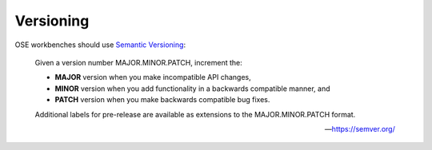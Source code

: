 Versioning
==========
OSE workbenches should use `Semantic Versioning <https://semver.org/>`_:

    Given a version number MAJOR.MINOR.PATCH, increment the:

    * **MAJOR** version when you make incompatible API changes,
    * **MINOR** version when you add functionality in a backwards compatible manner, and
    * **PATCH** version when you make backwards compatible bug fixes.

    Additional labels for pre-release are available as extensions to the MAJOR.MINOR.PATCH format.
    
    -- https://semver.org/
